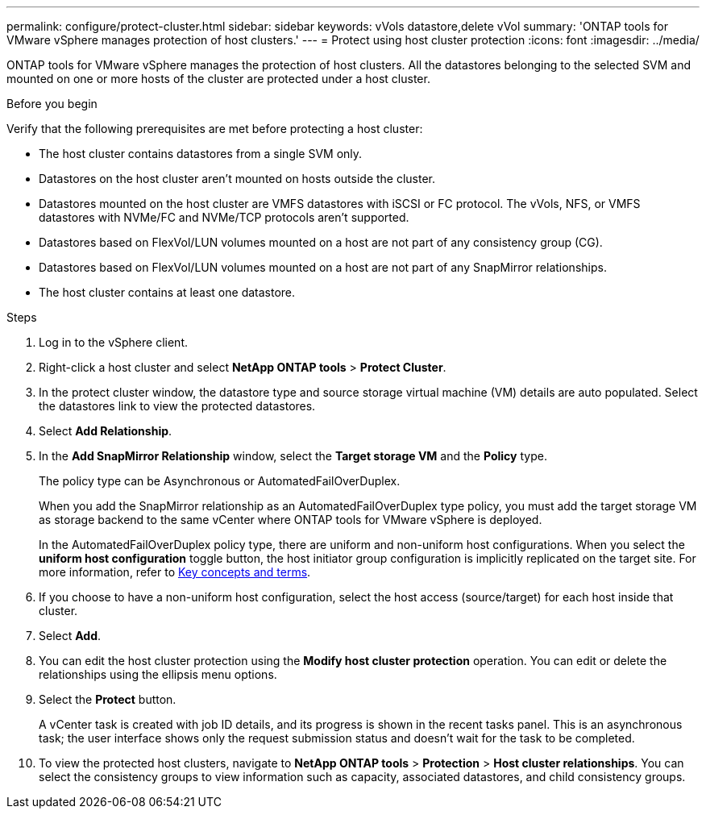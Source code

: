 ---
permalink: configure/protect-cluster.html
sidebar: sidebar
keywords: vVols datastore,delete vVol
summary: 'ONTAP tools for VMware vSphere manages protection of host clusters.'
---
= Protect using host cluster protection
:icons: font
:imagesdir: ../media/

[.lead]

ONTAP tools for VMware vSphere manages the protection of host clusters. 
All the datastores belonging to the selected SVM and mounted on one or more hosts of the cluster are protected under a host cluster.

.Before you begin
Verify that the following prerequisites are met before protecting a host cluster:

* The host cluster contains datastores from a single SVM only.
* Datastores on the host cluster aren't mounted on hosts outside the cluster.
* Datastores mounted on the host cluster are VMFS datastores with iSCSI or FC protocol. The vVols, NFS, or VMFS datastores with NVMe/FC and NVMe/TCP protocols aren't supported.
* Datastores based on FlexVol/LUN volumes mounted on a host are not part of any consistency group (CG).
* Datastores based on FlexVol/LUN volumes mounted on a host are not part of any SnapMirror relationships.
* The host cluster contains at least one datastore.

// edited for consistency and parallelism.

.Steps

. Log in to the vSphere client.
. Right-click a host cluster and select *NetApp ONTAP tools* > *Protect Cluster*.
. In the protect cluster window, the datastore type and source storage virtual machine (VM) details are auto populated. Select the datastores link to view the protected datastores.
// . Enter the *consistency group name*. - removed this step in 10.5 for Hierarchical CG feature
. Select *Add Relationship*.
. In the *Add SnapMirror Relationship* window, select the *Target storage VM* and the *Policy* type.
+
The policy type can be Asynchronous or AutomatedFailOverDuplex. 
+
When you add the SnapMirror relationship as an AutomatedFailOverDuplex type policy, you must add the target storage VM as storage backend to the same vCenter where ONTAP tools for VMware vSphere is deployed.
+
In the AutomatedFailOverDuplex policy type, there are uniform and non-uniform host configurations. 
When you select the *uniform host configuration* toggle button, the host initiator group configuration is implicitly replicated on the target site. For more information, refer to link:../concepts/ontap-tools-concepts-terms.html[Key concepts and terms].
. If you choose to have a non-uniform host configuration, select the host access (source/target) for each host inside that cluster.
. Select *Add*.
. You can edit the host cluster protection using the *Modify host cluster protection* operation. You can edit or delete the relationships using the ellipsis menu options.
.  Select the *Protect* button.
+
A vCenter task is created with job ID details, and its progress is shown in the recent tasks panel. This is an asynchronous task; the user interface shows only the request submission status and doesn't wait for the task to be completed. 
. To view the protected host clusters, navigate to *NetApp ONTAP tools* > *Protection* > *Host cluster relationships*. You can select the consistency groups to view information such as capacity, associated datastores, and child consistency groups.
// 10.5 updates for Hierarchical CG feature